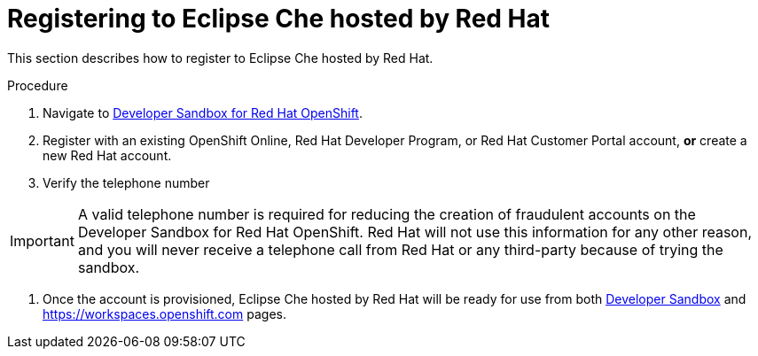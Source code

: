 // Module included in the following assemblies:
//
// hosted-che

[id="registering-to-hosted-che"]
= Registering to Eclipse Che hosted by Red Hat

This section describes how to register to Eclipse Che hosted by Red Hat.

.Procedure

. Navigate to link:https://developers.redhat.com/developer-sandbox[Developer Sandbox for Red Hat OpenShift].

. Register with an existing OpenShift Online, Red Hat Developer Program, or Red Hat Customer Portal account, *or* create a new Red Hat account.

. Verify the telephone number

IMPORTANT: A valid telephone number is required for reducing the creation of fraudulent accounts on the Developer Sandbox for Red Hat OpenShift. Red Hat will not use this information for any other reason, and you will never receive a telephone call from Red Hat or any third-party because of trying the sandbox.

. Once the account is provisioned, Eclipse Che hosted by Red Hat will be ready for use from both link:https://developers.redhat.com/developer-sandbox/ide[Developer Sandbox] and https://workspaces.openshift.com pages.
